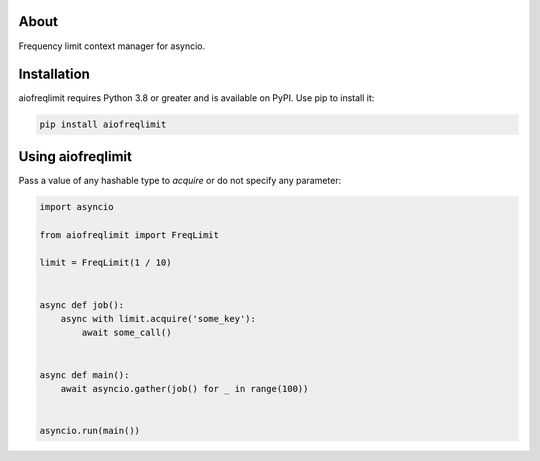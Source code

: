 About
=====
Frequency limit context manager for asyncio.

Installation
============
aiofreqlimit requires Python 3.8 or greater and is available on PyPI. Use pip to install it:

.. code-block:: bash

    pip install aiofreqlimit

Using aiofreqlimit
==================
Pass a value of any hashable type to `acquire` or do not specify any parameter:

.. code-block:: python

    import asyncio

    from aiofreqlimit import FreqLimit

    limit = FreqLimit(1 / 10)


    async def job():
        async with limit.acquire('some_key'):
            await some_call()


    async def main():
        await asyncio.gather(job() for _ in range(100))


    asyncio.run(main())